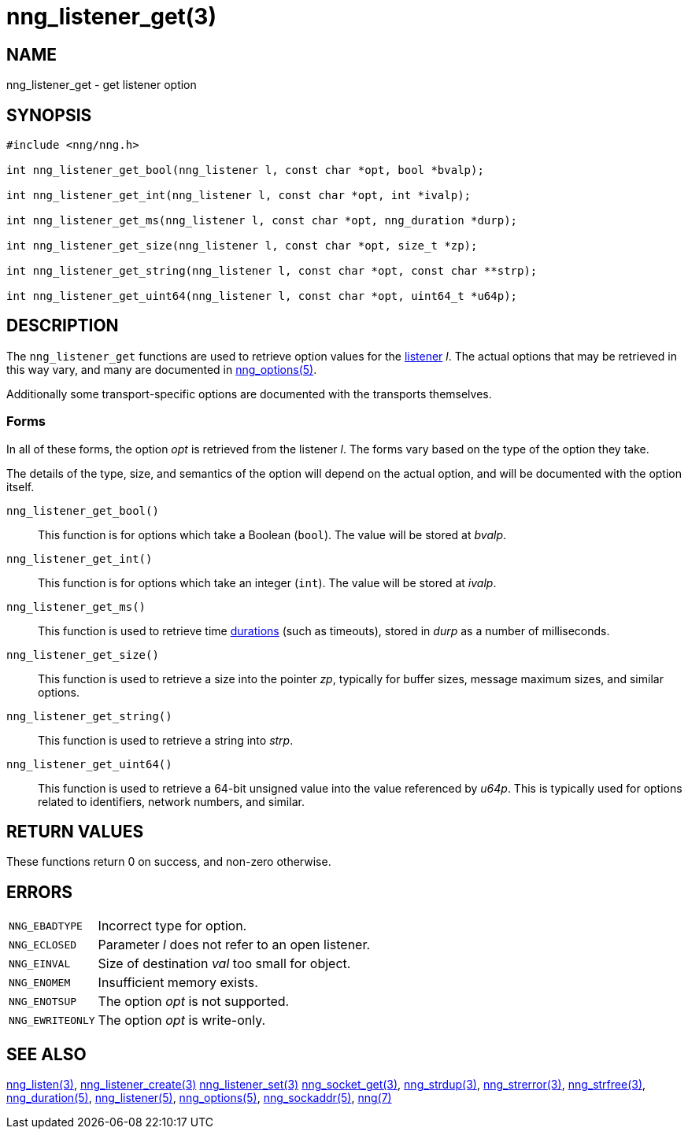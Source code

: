 = nng_listener_get(3)
//
// Copyright 2024 Staysail Systems, Inc. <info@staysail.tech>
// Copyright 2018 Capitar IT Group BV <info@capitar.com>
//
// This document is supplied under the terms of the MIT License, a
// copy of which should be located in the distribution where this
// file was obtained (LICENSE.txt).  A copy of the license may also be
// found online at https://opensource.org/licenses/MIT.
//

== NAME

nng_listener_get - get listener option

== SYNOPSIS

[source, c]
----
#include <nng/nng.h>

int nng_listener_get_bool(nng_listener l, const char *opt, bool *bvalp);

int nng_listener_get_int(nng_listener l, const char *opt, int *ivalp);

int nng_listener_get_ms(nng_listener l, const char *opt, nng_duration *durp);

int nng_listener_get_size(nng_listener l, const char *opt, size_t *zp);

int nng_listener_get_string(nng_listener l, const char *opt, const char **strp);

int nng_listener_get_uint64(nng_listener l, const char *opt, uint64_t *u64p);

----

== DESCRIPTION

(((options, listener)))
The `nng_listener_get` functions are used to retrieve option values for
the xref:nng_listener.5.adoc[listener] _l_.
The actual options that may be retrieved in this way
vary, and many are documented in xref:nng_options.5.adoc[nng_options(5)].

Additionally some transport-specific options are documented with the transports themselves.

=== Forms

In all of these forms, the option _opt_ is retrieved from the listener _l_.
The forms vary based on the type of the option they take.

The details of the type, size, and semantics of the option will depend
on the actual option, and will be documented with the option itself.

`nng_listener_get_bool()`::
This function is for options which take a Boolean (`bool`).
The value will be stored at _bvalp_.

`nng_listener_get_int()`::
This function is for options which take an integer (`int`).
The value will be stored at _ivalp_.

`nng_listener_get_ms()`::
This function is used to retrieve time xref:nng_duration.5.adoc[durations]
(such as timeouts), stored in _durp_ as a number of milliseconds.

`nng_listener_get_size()`::
This function is used to retrieve a size into the pointer _zp_,
typically for buffer sizes, message maximum sizes, and similar options.

`nng_listener_get_string()`::
This function is used to retrieve a string into _strp_.

`nng_listener_get_uint64()`::
This function is used to retrieve a 64-bit unsigned value into the value
referenced by _u64p_.
This is typically used for options related to identifiers, network
numbers, and similar.

== RETURN VALUES

These functions return 0 on success, and non-zero otherwise.

== ERRORS

[horizontal]
`NNG_EBADTYPE`:: Incorrect type for option.
`NNG_ECLOSED`:: Parameter _l_ does not refer to an open listener.
`NNG_EINVAL`:: Size of destination _val_ too small for object.
`NNG_ENOMEM`:: Insufficient memory exists.
`NNG_ENOTSUP`:: The option _opt_ is not supported.
`NNG_EWRITEONLY`:: The option _opt_ is write-only.

== SEE ALSO

[.text-left]
xref:nng_listen.3.adoc[nng_listen(3)],
xref:nng_listener_create.3.adoc[nng_listener_create(3)]
xref:nng_listener_set.3.adoc[nng_listener_set(3)]
xref:nng_socket_get.3.adoc[nng_socket_get(3)],
xref:nng_strdup.3.adoc[nng_strdup(3)],
xref:nng_strerror.3.adoc[nng_strerror(3)],
xref:nng_strfree.3.adoc[nng_strfree(3)],
xref:nng_duration.5.adoc[nng_duration(5)],
xref:nng_listener.5.adoc[nng_listener(5)],
xref:nng_options.5.adoc[nng_options(5)],
xref:nng_sockaddr.5.adoc[nng_sockaddr(5)],
xref:nng.7.adoc[nng(7)]
